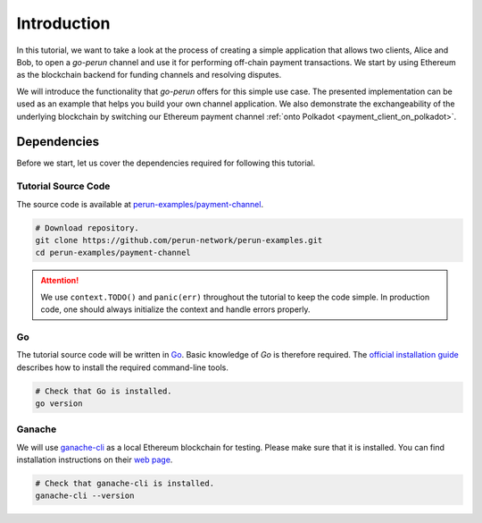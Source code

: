 .. _payment_tutorial_intro:

Introduction
=======================

In this tutorial, we want to take a look at the process of creating a simple application that allows two clients, Alice and Bob, to open a *go-perun* channel and use it for performing off-chain payment transactions.
We start by using Ethereum as the blockchain backend for funding channels and resolving disputes.


.. image:: ../../images/go-perun/alice_bob_ethereum.png
   :align: center
   :width: 400
   :alt: Payment channel setup

We will introduce the functionality that *go-perun* offers for this simple use case.
The presented implementation can be used as an example that helps you build your own channel application.
We also demonstrate the exchangeability of the underlying blockchain by switching our Ethereum payment channel :ref:`onto Polkadot <payment_client_on_polkadot>`.

.. _payment_tutorial_deps:

Dependencies
-------------
Before we start, let us cover the dependencies required for following this tutorial.

Tutorial Source Code
~~~~~~~~~~~~~~~~~~~~

The source code is available at `perun-examples/payment-channel <https://github.com/perun-network/perun-examples/tree/master/payment-channel>`_.

.. code-block:: bash

   # Download repository.
   git clone https://github.com/perun-network/perun-examples.git
   cd perun-examples/payment-channel

.. attention::

    We use ``context.TODO()`` and ``panic(err)`` throughout the tutorial to keep the code simple. In production code, one should always initialize the context and handle errors properly.

Go
~~~

The tutorial source code will be written in `Go <https://golang.org>`_.
Basic knowledge of *Go* is therefore required.
The `official installation guide <https://golang.org/doc/install>`_ describes how to install the required command-line tools.

.. code-block:: bash

   # Check that Go is installed.
   go version

Ganache
~~~~~~~

We will use `ganache-cli <https://github.com/trufflesuite/ganache>`_ as a local Ethereum blockchain for testing.
Please make sure that it is installed. You can find installation instructions on their `web page <https://github.com/trufflesuite/ganache>`_.

.. code-block:: bash

   # Check that ganache-cli is installed.
   ganache-cli --version
